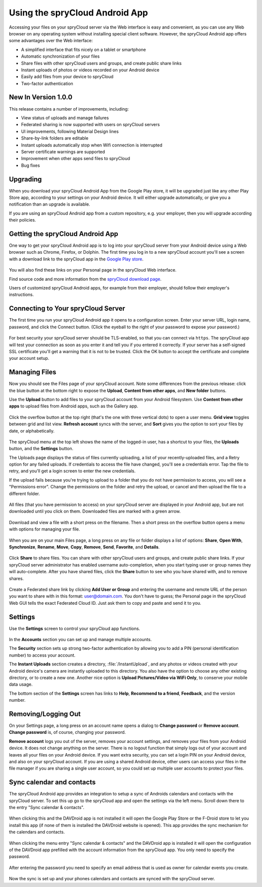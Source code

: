 ===============================
Using the spryCloud Android App
===============================

Accessing your files on your spryCloud server via the Web interface is easy and
convenient, as you can use any Web browser on any operating system without 
installing special client software. However, the spryCloud Android app offers
some advantages over the Web interface:

* A simplified interface that fits nicely on a tablet or smartphone
* Automatic synchronization of your files
* Share files with other spryCloud users and groups, and create public share
  links
* Instant uploads of photos or videos recorded on your Android device
* Easily add files from your device to spryCloud
* Two-factor authentication

New In Version 1.0.0
--------------------

This release contains a number of improvements, including:

* View status of uploads and manage failures
* Federated sharing is now supported with users on spryCloud servers
* UI improvements, following Material Design lines
* Share-by-link folders are editable
* Instant uploads automatically stop when Wifi connection is interrupted
* Server certificate warnings are supported
* Improvement when other apps send files to spryCloud
* Bug fixes

Upgrading
---------

When you download your spryCloud Android App from the Google Play store, it will
be upgraded just like any other Play Store app, according to your settings on 
your Android device. It will either upgrade automatically, or give you a 
notification than an upgrade is available.

If you are using an spryCloud Android app from a custom repository, e.g. your
employer, then you will upgrade according their policies.

Getting the spryCloud Android App
---------------------------------

One way to get your spryCloud Android app is to log into your spryCloud server
from your Android device using a Web browser such as Chrome, Firefox, or 
Dolphin. The first time you log in to a new spryCloud account you'll see a screen
with a download link to the spryCloud app in the `Google Play store
<https://play.google.com/store/apps/details?id=net.spryservers.sprycloud>`_.

.. figure:: images/android-1.png
   :alt: Android app new account welcome screen.

You will also find these links on your Personal page in the spryCloud Web interface.

Find source code and more information from the `spryCloud download page
<https://nextcloud.com/install/#mobile>`_.

Users of customized spryCloud Android apps, for example from their employer,
should follow their employer's instructions.

Connecting to Your spryCloud Server
-----------------------------------

The first time you run your spryCloud Android app it opens to a configuration
screen. Enter your server URL, login name, password, and click the Connect 
button. (Click the eyeball to the right of your password to expose your 
password.)

.. figure:: images/android-2.png
   :alt: New account creation screen.

For best security your spryCloud server should be TLS-enabled, so that you can
connect via ``https``. The spryCloud  app will test your connection as soon as
you enter it and tell you if you entered it correctly. If your server has a 
self-signed SSL certificate you'll get a warning that it is not to be 
trusted. Click the OK button to accept the certificate and complete your account 
setup.

.. figure:: images/android-3.png 
   :alt: SSL certificate warning.

Managing Files
--------------

Now you should see the Files page of your spryCloud account. Note some
differences from the previous release: click the blue button at the bottom 
right to expose the **Upload**, **Content from other apps**, and **New folder** 
buttons.

Use the **Upload** button to add files to your spryCloud account from your
Android filesystem. Use **Content from other apps** to upload files from 
Android apps, such as the Gallery app.

.. figure:: images/android-4.png 
   :alt: Your spryCloud Files page.
   
Click the overflow button at the top right (that's the one with three vertical 
dots) to open a user menu. **Grid view** toggles between grid and list 
view. **Refresh account** syncs with the server, and **Sort** 
gives you the option to sort your files by date, or alphabetically.

.. figure:: images/android-6.png
   :alt: Top-right menu.   

The spryCloud menu at the top left shows the name of the logged-in user, has a
shortcut to your files, the **Uploads** button, and the **Settings** button.

The Uploads page displays the status of files currently uploading, a list of 
your recently-uploaded files, and a Retry option for any failed uploads. If 
credentials to access the file have changed, you'll see a credentials error. 
Tap the file to retry, and you'll get a login screen to enter the new 
credentials. 

If the upload fails because you're trying to upload to a folder that you do not 
have permission to access, you will see a "Permissions error". Change the 
permissions on the folder and retry the upload, or cancel and then upload the 
file to a different folder.

.. figure:: images/android-15.png
   :alt: Top-left menu.

All files (that you have permission to access) on your spryCloud server are
displayed in your Android app, but are not downloaded until you click on them. 
Downloaded files are marked with a green arrow.

.. figure:: images/android-8.png
   :alt: Downloaded files are marked with green arrows.

Download and view a file with a short press on the filename.  Then a short 
press on the overflow button opens a menu with options for managing your file.

.. figure:: images/android-9.png
   :alt: File management options. Betsy Ross says "Don't believe everything you 
    read on the Internet."
   
When you are on your main Files page, a long press on any file or folder 
displays a list of options: **Share**, **Open With**, **Synchronize**, 
**Rename**, **Move**, **Copy**, **Remove**, **Send**, **Favorite**, and 
**Details**.

.. figure:: images/android-11.png
   :alt: Folder and file management options.
   
Click **Share** to share files. You can share with other spryCloud users and
groups, and create public share links. If your spryCloud server administrator
has enabled username auto-completion, when you start typing user or group names 
they will auto-complete. After you have shared files, click the **Share** button 
to see who you have shared with, and to remove shares.

.. figure:: images/android-12.png
   :alt: Sharing files.
   
Create a Federated share link by clicking **Add User or Group** and entering 
the username and remote URL of the person you want to share with in this 
format: user@domain.com. You don't have to guess; the Personal page in the 
spryCloud Web GUI tells the exact Federated Cloud ID. Just ask them to copy and
paste and send it to you.

.. figure:: images/android-14.png
   :alt: Federated share creation.
   
Settings
--------

Use the **Settings** screen to control your spryCloud app functions.

.. figure:: images/android-10.png
   :alt: Setting screen.

In the **Accounts** section you can set up and manage multiple accounts.

The **Security** section sets up strong two-factor authentication by allowing 
you to add a PIN (personal identification number) to access your account.  

The **Instant Uploads** section creates a directory, :file:`/InstantUpload`, and 
any photos or videos created with your Android device's camera are instantly 
uploaded to this directory. You also have the option to choose any other 
existing directory, or to create a new one. Another nice option is **Upload 
Pictures/Video via WiFi Only**, to conserve your mobile data usage.

The bottom section of the **Settings** screen has links to **Help**, 
**Recommend to a friend**, **Feedback**, and the version number.

Removing/Logging Out
--------------------

On your Settings page, a long press on an account name opens a dialog to 
**Change password** or **Remove account**. **Change password** is, of course, 
changing your password.

**Remove account** logs you out of the server, removes your account settings, 
and removes your files from your Android device. It does not change anything on 
the server. There is no logout function that simply logs out of your account 
and leaves all your files on your Android device. If you want extra security, 
you can set a login PIN on your Android device, and also on your spryCloud
account. If you are using a shared Android device, other users can access your 
files in the file manager if you are sharing a single user account, so you 
could set up multiple user accounts to protect your files.

.. figure:: images/android-13.png
   :alt: Change password or remove account dialog.


Sync calendar and contacts
--------------------------

The spryCloud Android app provides an integration to setup a sync of Androids
calendars and contacts with the spryCloud server. To set this up go to the
spryCloud app and open the settings via the left menu. Scroll down there to the
entry "Sync calendar & contacts".

.. figure:: images/davdroid-1-button-in-nextcloud-app.png
   :alt: Menu entry "Sync calendar & contacts"

When clicking this and the DAVDroid app is not installed it will open the
Google Play Store or the F-Droid store to let you install this app (if none of
them is installed the DAVDroid website is opened). This app provides the sync
mechanism for the calendars and contacts.

.. figure:: images/davdroid-2-install-davdroid.png
   :alt: DAVDroid app

When clicking the menu entry "Sync calendar & contacts" and the DAVDroid app is
installed it will open the configuration of the DAVDroid app prefilled with the
account information from the spryCloud app. You only need to specify the
password.

.. figure:: images/davdroid-3-enter-password.png
   :alt: DAVDroid app configuration

After entering the password you need to specify an email address that is used as
owner for calendar events you create.

.. figure:: images/davdroid-4-specify-owner-email.png
   :alt: DAVDroid app configuration for the owners email address

Now the sync is set up and your phones calendars and contacts are synced with the
spryCloud server.
